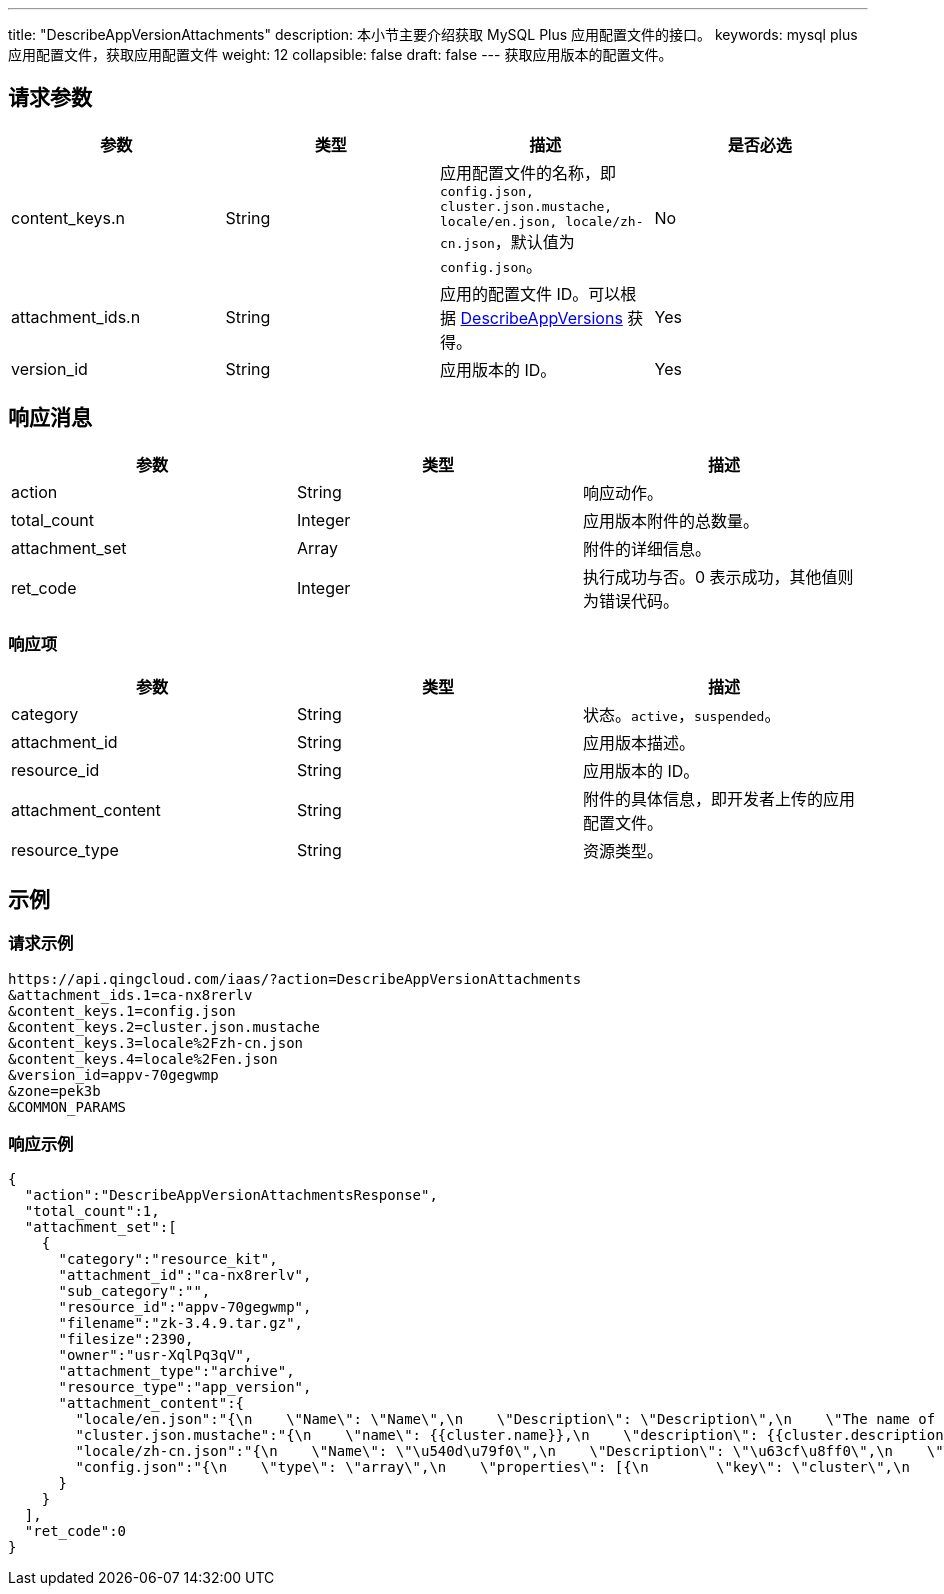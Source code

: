---
title: "DescribeAppVersionAttachments"
description: 本小节主要介绍获取 MySQL Plus 应用配置文件的接口。
keywords: mysql plus 应用配置文件，获取应用配置文件
weight: 12
collapsible: false
draft: false
---
获取应用版本的配置文件。

== 请求参数

|===
| 参数 | 类型 | 描述 | 是否必选

| content_keys.n
| String
| 应用配置文件的名称，即 `config.json, cluster.json.mustache, locale/en.json, locale/zh-cn.json`，默认值为``config.json``。
| No

| attachment_ids.n
| String
| 应用的配置文件 ID。可以根据 link:../describe_app_versions[DescribeAppVersions] 获得。
| Yes

| version_id
| String
| 应用版本的 ID。
| Yes
|===

== 响应消息

|===
| 参数 | 类型 | 描述

| action
| String
| 响应动作。

| total_count
| Integer
| 应用版本附件的总数量。

| attachment_set
| Array
| 附件的详细信息。

| ret_code
| Integer
| 执行成功与否。0 表示成功，其他值则为错误代码。
|===

=== 响应项

|===
| 参数 | 类型 | 描述

| category
| String
| 状态。`active`，`suspended`。

| attachment_id
| String
| 应用版本描述。

| resource_id
| String
| 应用版本的 ID。

| attachment_content
| String
| 附件的具体信息，即开发者上传的应用配置文件。

| resource_type
| String
| 资源类型。
|===

== 示例

=== 请求示例

[,url]
----
https://api.qingcloud.com/iaas/?action=DescribeAppVersionAttachments
&attachment_ids.1=ca-nx8rerlv
&content_keys.1=config.json
&content_keys.2=cluster.json.mustache
&content_keys.3=locale%2Fzh-cn.json
&content_keys.4=locale%2Fen.json
&version_id=appv-70gegwmp
&zone=pek3b
&COMMON_PARAMS
----

=== 响应示例

[,json]
----
{
  "action":"DescribeAppVersionAttachmentsResponse",
  "total_count":1,
  "attachment_set":[
    {
      "category":"resource_kit",
      "attachment_id":"ca-nx8rerlv",
      "sub_category":"",
      "resource_id":"appv-70gegwmp",
      "filename":"zk-3.4.9.tar.gz",
      "filesize":2390,
      "owner":"usr-XqlPq3qV",
      "attachment_type":"archive",
      "resource_type":"app_version",
      "attachment_content":{
        "locale/en.json":"{\n    \"Name\": \"Name\",\n    \"Description\": \"Description\",\n    \"The name of the ZooKeeper service\": \"The name of the ZooKeeper service\",\n    \"The description of the ZooKeeper service\": \"The description of the ZooKeeper service\",\n    \"VxNet\": \"VxNet\",\n    \"Choose a vxnet to join\": \"Choose a vxnet to join\",\n    \"CPU\": \"CPU\",\n    \"CPUs of each node\": \"CPUs of each node\",\n    \"Memory\": \"Memory\",\n    \"Memory of each node (in MiB)\": \"Memory of each node (in MiB)\",\n\t\"Volume Size\": \"Volume Size\",\n\t\"Instance Class\": \"Instance Class\",\n    \"The volume size for each node\": \"The volume size for each node\",\n\t\"ZooKeeper Node\": \"ZooKeeper Node\",\n\t\"Node Count\": \"Node Count\",\n    \"count\": \"count\",\n\t\"znode_count\": \"count\",\n    \"Number of nodes for the cluster to create\": \"Number of nodes for the cluster to create\",\n    \"instance class\": \"instance class\",\n    \"The instance type for the cluster to run, such as high performance, high performance plus\": \"The instance type for the cluster to run, such as high performance, high performance plus\",\n    \"zk_node\": \"zk_node\",\n    \"latency\": \"latency\",\n\t\"throughput\": \"throughput\",\n    \"connections\": \"connections\",\n    \"znode\": \"znode\",\n    \"mode\": \"mode (L:Leader,F:Flower,S:Standalone)\",\n\t\"min\": \"min\",\n\t\"avg\": \"avg\",\n\t\"max\": \"max\",\n\t\"received\": \"received\",\n\t\"sent\": \"sent\",\n\t\"active\": \"active\",\n\t\"outstanding\": \"outstanding\"\n}\n\n",
        "cluster.json.mustache":"{\n    \"name\": {{cluster.name}},\n    \"description\": {{cluster.description}},\n    \"vxnet\": {{cluster.vxnet}},\n    \"nodes\": [{\n        \"container\": {\n            \"type\": \"kvm\",\n            \"zone\": \"pek3a\",\n            \"image\": \"img-svm7yple\"\n        },\n        \"count\": {{cluster.zk_node.count}},\n        \"cpu\": {{cluster.zk_node.cpu}},\n        \"memory\": {{cluster.zk_node.memory}},\n\t\t\"instance_class\": {{cluster.zk_node.instance_class}},\n        \"volume\": {\n            \"size\": {{cluster.zk_node.volume_size}}\n        },\n        \"server_id_upper_bound\": 255,\n        \"services\": {\n            \"start\": {\n                \"cmd\": \"/opt/zookeeper/bin/zkServer.sh start;/opt/zookeeper/bin/rest.sh start\"\n            },\n            \"stop\": {\n                \"cmd\": \"/opt/zookeeper/bin/rest.sh stop;/opt/zookeeper/bin/zkServer.sh stop\"\n            }\n        },\n\t\t\"advanced_actions\": [\"change_vxnet\", \"scale_horizontal\"],\n\t\t\"vertical_scaling_policy\": \"sequential\"\n    }],\n\t\"endpoints\": {\n\t\t\"client\": {\n\t\t\t\"port\":\t2181,\n\t\t\t\"protocol\":\t\"tcp\"\n\t\t},\n\t\t\"rest\": {\n\t\t\t\"port\":\t9998,\n\t\t\t\"protocol\":\t\"tcp\"\n\t\t}\n\t},\n\t\"health_check\":\t{\n\t\t\"enable\": true,\n\t\t\"interval_sec\": 60,\n\t\t\"timeout_sec\": 10,\n\t\t\"action_timeout_sec\": 30,\n\t\t\"healthy_threshold\": 2,\n\t\t\"unhealthy_threshold\": 2,\n\t\t\"check_cmd\": \"echo srvr | nc 127.0.0.1 2181\",\n\t\t\"action_cmd\": \"/opt/zookeeper/bin/restart-server.sh\"\n\t},\n\t\"monitor\": {\n        \"enable\": true,\n        \"cmd\": \"/opt/zookeeper/bin/get-monitor.sh\",\n        \"items\": {\n            \"mode\": {\n                \"unit\": \"\",\n                \"value_type\": \"str\",\n                \"statistics_type\": \"latest\",\n                \"enums\": [\"L\", \"F\", \"S\"]\n            },\n\t\t\t\"min\": {\n                \"unit\": \"ms\",\n                \"value_type\": \"int\",\n                \"statistics_type\": \"min\",\n\t\t\t\t\"scale_factor_when_display\": 1\n            },\n\t\t\t\"avg\": {\n                \"unit\": \"ms\",\n                \"value_type\": \"int\",\n                \"statistics_type\": \"avg\",\n\t\t\t\t\"scale_factor_when_display\": 1\n            },\n\t\t\t\"max\": {\n                \"unit\": \"ms\",\n                \"value_type\": \"int\",\n                \"statistics_type\": \"max\",\n\t\t\t\t\"scale_factor_when_display\": 1\n            },\n\t\t\t\"received\": {\n                \"unit\": \"count\",\n                \"value_type\": \"int\",\n                \"statistics_type\": \"latest\",\n\t\t\t\t\"scale_factor_when_display\": 1\n            },\n\t\t\t\"sent\": {\n                \"unit\": \"count\",\n                \"value_type\": \"int\",\n                \"statistics_type\": \"latest\",\n\t\t\t\t\"scale_factor_when_display\": 1\n            },\n\t\t\t\"active\": {\n                \"unit\": \"count\",\n                \"value_type\": \"int\",\n                \"statistics_type\": \"latest\",\n\t\t\t\t\"scale_factor_when_display\": 1\n            },\n\t\t\t\"outstanding\": {\n                \"unit\": \"count\",\n                \"value_type\": \"int\",\n                \"statistics_type\": \"latest\",\n\t\t\t\t\"scale_factor_when_display\": 1\n            },\n\t\t\t\"znode\": {\n                \"unit\": \"znode_count\",\n                \"value_type\": \"int\",\n                \"statistics_type\": \"latest\",\n\t\t\t\t\"scale_factor_when_display\": 1\n            }\n        },\n\t\t\"groups\": {\n\t\t\t\"latency\":\t[\"min\", \"avg\", \"max\"],\n\t\t\t\"throughput\": [\"received\", \"sent\"],\n            \"connections\": [\"active\", \"outstanding\"]\n\t\t},\n        \"display\": [\"mode\", \"latency\", \"throughput\", \"connections\", \"znode\"],\n        \"alarm\": [\"avg\"]\n    }\n}\n",
        "locale/zh-cn.json":"{\n    \"Name\": \"\u540d\u79f0\",\n    \"Description\": \"\u63cf\u8ff0\",\n    \"The name of the ZooKeeper service\": \"ZooKeeper \u670d\u52a1\u540d\u79f0\",\n    \"The description of the ZooKeeper service\": \"ZooKeeper \u670d\u52a1\u63cf\u8ff0\",\n    \"VxNet\": \"\u79c1\u6709\u7f51\u7edc\",\n    \"Choose a vxnet to join\": \"\u9009\u62e9\u8981\u52a0\u5165\u7684\u79c1\u6709\u7f51\u7edc\",\n    \"CPU\": \"CPU\",\n    \"CPUs of each node\": \"\u6bcf\u4e2a\u8282\u70b9\u7684 CPU \u6570\u91cf\",\n    \"Memory\": \"\u5185\u5b58\",\n    \"Memory of each node (in MiB)\": \"\u6bcf\u4e2a\u8282\u70b9\u7684\u5185\u5b58\u6570\u91cf\uff08\u5355\u4f4d\uff1aMiB\uff09\",\n\t\"Instance Class\": \"\u4e3b\u673a\u7c7b\u578b\",\n\t\"ZooKeeper Node\": \"ZooKeeper \u8282\u70b9\",\n\t\"Node Count\": \"\u8282\u70b9\u6570\u91cf\",\n    \"count\": \"\u6b21\",\n\t\"znode_count\": \"\u4e2a\",\n    \"Number of nodes for the cluster to create\": \"\u8981\u521b\u5efa\u7684\u8282\u70b9\u6570\u91cf\",\n\t\"Volume Size\": \"\u5b58\u50a8\u5bb9\u91cf\",\n    \"The volume size for each node\": \"\u6bcf\u4e2a\u8282\u70b9\u7684\u5b58\u50a8\u5bb9\u91cf\",\n    \"instance class\": \"\u5b9e\u4f8b\u7c7b\u578b\",\n    \"The instance type for the cluster to run, such as high performance, high performance plus\": \"\u8282\u70b9\u5b9e\u4f8b\u7c7b\u578b\uff0c\u6bd4\u5982\u6027\u80fd\u578b\u4e0e\u8d85\u9ad8\u6027\u80fd\u578b\u3002\",\n    \"zk_node\": \"ZooKeeper \u8282\u70b9\",\n\t\"latency\": \"\u54cd\u5e94\u5ef6\u8fdf\u65f6\u95f4\",\n\t\"throughput\": \"\u541e\u5410\u91cf\",\n    \"connections\": \"\u8fde\u63a5\u6570\",\n    \"znode\": \"\u8282\u70b9\u6570\u91cf\",\n    \"mode\": \"\u89d2\u8272 (L:Leader,F:Flower,S:Standalone)\",\n\t\"min\": \"\u6700\u5c0f\u54cd\u5e94\u5ef6\u8fdf\u65f6\u95f4\",\n\t\"avg\": \"\u5e73\u5747\u54cd\u5e94\u5ef6\u8fdf\u65f6\u95f4\",\n\t\"max\": \"\u6700\u5927\u54cd\u5e94\u5ef6\u8fdf\u65f6\u95f4\",\n\t\"received\": \"\u8bf7\u6c42\u63a5\u6536\u6570\",\n\t\"sent\": \"\u53d1\u9001\u54cd\u5e94\u6570\",\n\t\"active\": \"\u6d3b\u8dc3\u8fde\u63a5\u6570\",\n\t\"outstanding\": \"\u5f85\u5904\u7406\u8fde\u63a5\u6570\",\n    \"client\": \"\u5ba2\u6237\u7aef\"\n}\n\n",
        "config.json":"{\n    \"type\": \"array\",\n    \"properties\": [{\n        \"key\": \"cluster\",\n        \"description\": \"ZooKeeper release 3.4.9 cluster properties\",\n        \"type\": \"array\",\n        \"properties\": [{\n            \"key\": \"name\",\n            \"label\": \"Name\",\n            \"description\": \"The name of the ZooKeeper service\",\n            \"type\": \"string\",\n            \"default\": \"ZooKeeper\",\n            \"required\": \"no\"\n        }, {\n            \"key\": \"description\",\n            \"label\": \"Description\",\n            \"description\": \"The description of the ZooKeeper service\",\n            \"type\": \"string\",\n            \"default\": \"\",\n            \"required\": \"no\"\n        }, {\n            \"key\": \"vxnet\",\n            \"label\": \"VxNet\",\n            \"description\": \"Choose a vxnet to join\",\n            \"type\": \"string\",\n            \"default\": \"\",\n            \"required\": \"yes\"\n        }, {\n            \"key\": \"zk_node\",\n            \"label\": \"ZooKeeper Node\",\n            \"description\": \"role-based node properties\",\n            \"type\": \"array\",\n            \"properties\": [{\n                \"key\": \"cpu\",\n                \"label\": \"CPU\",\n                \"description\": \"CPUs of each node\",\n                \"type\": \"integer\",\n                \"default\": 1,\n                \"range\": [\n                    1,\n                    2,\n                    4,\n                    8\n                ],\n                \"required\": \"yes\"\n            }, {\n                \"key\": \"memory\",\n                \"label\": \"Memory\",\n                \"description\": \"memory of each node (in MiB)\",\n                \"type\": \"integer\",\n                \"default\": 2048,\n                \"range\": [\n                    1024,\n                    2048,\n                    4096,\n                    8192,\n                    16384,\n                    32768\n                ],\n                \"required\": \"yes\"\n            }, {\n                \"key\": \"instance_class\",\n                \"label\": \"Instance Class\",\n                \"description\": \"The instance type for the cluster to run\uff0csuch as high performance\uff0chigh performance plus\",\n                \"type\": \"integer\",\n                \"default\": 0,\n                \"range\": [0, 1],\n                \"required\": \"yes\"\n            }, {\n                \"key\": \"count\",\n                \"label\": \"Node Count\",\n                \"description\": \"Number of nodes for the cluster to create\",\n                \"type\": \"integer\",\n                \"default\": 3,\n                \"range\": [\n                    1,\n                    3,\n                    5,\n                    7,\n                    9\n                ],\n                \"required\": \"yes\"\n            }, {\n\t\t\t\t\"key\": \"volume_size\",\n\t\t\t\t\"label\": \"Volume Size\",\n\t\t\t\t\"description\": \"The volume size for each node\",\n\t\t\t\t\"type\":\t\"integer\",\n\t\t\t\t\"default\": 10,\n\t\t\t\t\"required\": \"yes\"\n\t\t\t}]\n        }]\n    }]\n}\n"
      }
    }
  ],
  "ret_code":0
}
----
